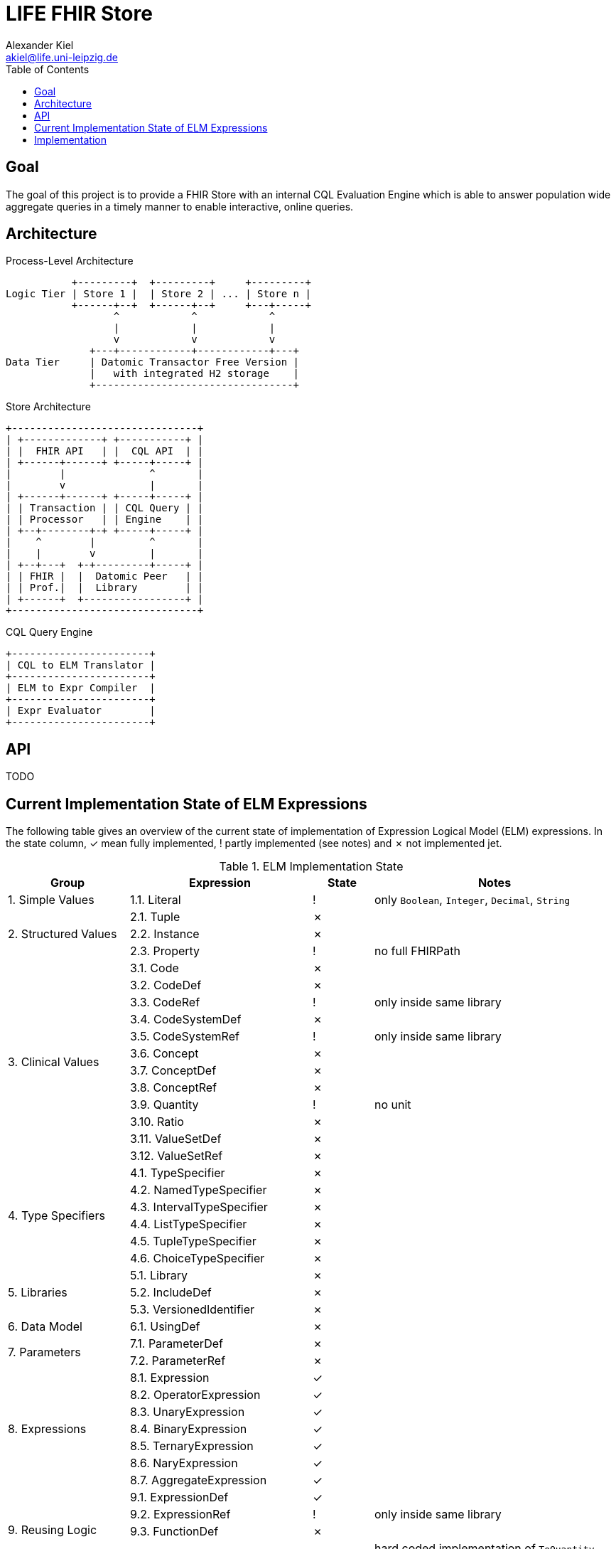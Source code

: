 = LIFE FHIR Store
Alexander Kiel <akiel@life.uni-leipzig.de>
:toc: left

== Goal

The goal of this project is to provide a FHIR Store with an internal CQL Evaluation Engine which is able to answer population wide aggregate queries in a timely manner to enable interactive, online queries.

== Architecture

.Process-Level Architecture
[ditaa]
----
           +---------+  +---------+     +---------+
Logic Tier | Store 1 |  | Store 2 | ... | Store n |
           +------+--+  +------+--+     +---+-----+
                  ^            ^            ^
                  |            |            |
                  v            v            v
              +---+------------+------------+---+
Data Tier     | Datomic Transactor Free Version |
              |   with integrated H2 storage    |
              +---------------------------------+
----

.Store Architecture
[ditaa]
----
+-------------------------------+
| +-------------+ +-----------+ |
| |  FHIR API   | |  CQL API  | |
| +------+------+ +-----+-----+ |
|        |              ^       |
|        v              |       |
| +------+------+ +-----+-----+ |
| | Transaction | | CQL Query | |
| | Processor   | | Engine    | |
| +--+--------+-+ +-----+-----+ |
|    ^        |         ^       |
|    |        v         |       |
| +--+---+  +-+---------+-----+ |
| | FHIR |  |  Datomic Peer   | |
| | Prof.|  |  Library        | |
| +------+  +-----------------+ |
+-------------------------------+
----

.CQL Query Engine
[ditaa]
----
+-----------------------+
| CQL to ELM Translator |
+-----------------------+
| ELM to Expr Compiler  |
+-----------------------+
| Expr Evaluator        |
+-----------------------+
----

== API

TODO

== Current Implementation State of ELM Expressions

The following table gives an overview of the current state of implementation of Expression Logical Model (ELM) expressions. In the state column, ✓ mean fully implemented, ! partly implemented (see notes) and ✗ not implemented jet.

.ELM Implementation State
[cols="2,3,1,4", options="header,footer"]
|===
| Group | Expression | State | Notes

1.1+<| 1. Simple Values
| 1.1. Literal | ! | only `Boolean`, `Integer`, `Decimal`, `String`

1.3+<|2. Structured Values
| 2.1. Tuple | ✗ |
| 2.2. Instance | ✗ |
| 2.3. Property | ! | no full FHIRPath

1.12+<|3. Clinical Values
| 3.1. Code | ✗ |
| 3.2. CodeDef | ✗ |
| 3.3. CodeRef | ! | only inside same library
| 3.4. CodeSystemDef | ✗ |
| 3.5. CodeSystemRef | ! | only inside same library
| 3.6. Concept | ✗ |
| 3.7. ConceptDef | ✗ |
| 3.8. ConceptRef | ✗ |
| 3.9. Quantity | ! | no unit
| 3.10. Ratio | ✗ |
| 3.11. ValueSetDef | ✗ |
| 3.12. ValueSetRef | ✗ |

1.6+<|4. Type Specifiers
| 4.1. TypeSpecifier | ✗ |
| 4.2. NamedTypeSpecifier | ✗ |
| 4.3. IntervalTypeSpecifier | ✗ |
| 4.4. ListTypeSpecifier | ✗ |
| 4.5. TupleTypeSpecifier | ✗ |
| 4.6. ChoiceTypeSpecifier | ✗ |

1.3+<|5. Libraries
| 5.1. Library | ✗ |
| 5.2. IncludeDef | ✗ |
| 5.3. VersionedIdentifier | ✗ |

1.1+<|6. Data Model
| 6.1. UsingDef | ✗ |

1.2+<|7. Parameters
| 7.1. ParameterDef | ✗ |
| 7.2. ParameterRef | ✗ |

1.7+<|8. Expressions
| 8.1. Expression | ✓ |
| 8.2. OperatorExpression | ✓ |
| 8.3. UnaryExpression | ✓ |
| 8.4. BinaryExpression | ✓ |
| 8.5. TernaryExpression | ✓ |
| 8.6. NaryExpression | ✓ |
| 8.7. AggregateExpression | ✓ |

1.4+<|9. Reusing Logic
| 9.1. ExpressionDef | ✓ |
| 9.2. ExpressionRef | ! | only inside same library
| 9.3. FunctionDef | ✗ |
| 9.4. FunctionRef | ! | hard coded implementation of `ToQuantity` and `ToDateTime`

1.13+<|10. Queries
| 10.1. Query | ✓ |
| 10.2. AliasedQuerySource | ! | only single source
| 10.3. AliasRef | ✓ |
| 10.4. ByColumn | ✗ |
| 10.5. ByDirection | ✗ |
| 10.6. ByExpression | ✗ |
| 10.7. LetClause | ✗ |
| 10.8. QueryLetRef | ✗ |
| 10.9. RelationshipClause | ✓ |
| 10.10. ReturnClause | ! | always distinct
| 10.11. SortClause | ✗ |
| 10.12. With | ! | only equiv version
| 10.13. Without | ✗ |

1.1+<|11. External Data
| 11.1. Retrieve | ! | no date ranges

1.7+<|12. Comparison Operators
| 12.1. Equal | ✓ |
| 12.2. Equivalent | ✗ |
| 12.3. Greater | ✓ |
| 12.4. GreaterOrEqual | ✓ |
| 12.5. Less | ✓ |
| 12.6. LessOrEqual | ✓ |
| 12.7. NotEqual | ✓ |

1.5+<|13. Logical Operators
| 13.1. And | ✓ |
| 13.2. Implies | ✓ |
| 13.3. Not | ✓ |
| 13.4. Or | ✓ |
| 13.5. Xor | ✓ |

1.5+<|14. Nullological Operators
| 14.1. Null | ✓ |
| 14.2. Coalesce | ✓ |
| 14.3. IsFalse | ✓ |
| 14.4. IsNull | ✓ |
| 14.5. IsTrue | ✓ |

1.2+<|15. Conditional Operators
| 15.1. Case | ✗ |
| 15.2. If | ✗ |

1.20+<|16. Arithmetic Operators
| 16.1. Abs | ✓ |
| 16.2. Add | ✗ |
| 16.3. Ceiling | ✗ |
| 16.4. Divide | ✗ |
| 16.5. Exp | ✗ |
| 16.6. Floor | ✗ |
| 16.7. Log | ✗ |
| 16.8. Ln | ✗ |
| 16.9. MaxValue | ✗ |
| 16.10. MinValue | ✗ |
| 16.11. Modulo | ✗ |
| 16.12. Multiply | ✗ |
| 16.13. Negate | ✗ |
| 16.14. Power | ✗ |
| 16.15. Predecessor | ✗ |
| 16.16. Round | ✗ |
| 16.17. Subtract | ✗ |
| 16.18. Successor | ✗ |
| 16.19. Truncate | ✗ |
| 16.20. TruncatedDivide | ✗ |

1.18+<|17. String Operators
| 17.1. Combine | ✗ |
| 17.2. Concatenate | ✗ |
| 17.3. EndsWith | ✗ |
| 17.4. Equal | ✓ |
| 17.5. Equivalent | ✗ |
| 17.6. Indexer | ✗ |
| 17.7. LastPositionOf | ✗ |
| 17.8. Length | ✗ |
| 17.9. Lower | ✗ |
| 17.10. Matches | ✗ |
| 17.11. Not Equal | ✓ |
| 17.12. PositionOf | ✗ |
| 17.13. ReplaceMatches | ✗ |
| 17.14. Split | ✗ |
| 17.15. SplitOnMatches | ✗ |
| 17.16. StartsWith | ✗ |
| 17.17. Substring | ✗ |
| 17.18. Upper | ✗ |

1.22+<|18. Date and Time Operators
| 18.1. Add | ✗ |
| 18.2. After | ✗ |
| 18.3. Before | ✗ |
| 18.4. Equal | ✓ |
| 18.5. Equivalent | ✗ |
| 18.6. Date | ✓ |
| 18.7. DateFrom | ✗ |
| 18.8. DateTime | ✓ | precisions of hour and minute are squashed to second precision
| 18.9. DateTimeComponentFrom | ✗ |
| 18.10. DifferenceBetween | ✗ |
| 18.11. DurationBetween | ✓ |
| 18.12. Not Equal | ✓ |
| 18.13. Now | ✓ |
| 18.14. SameAs | ✗ |
| 18.15. SameOrBefore | ✗ |
| 18.16. SameOrAfter | ✗ |
| 18.17. Subtract | ✗ |
| 18.18. Time | ✗ |
| 18.19. TimeFrom | ✗ |
| 18.20. TimezoneFrom | ✗ |
| 18.21. TimeOfDay | ✗ |
| 18.22. Today | ✓ |

1.31+<|19. Interval Operators
| 19.1. Interval | ✗ |
| 19.2. After | ✗ |
| 19.3. Before | ✗ |
| 19.4. Collapse | ✗ |
| 19.5. Contains | ✗ |
| 19.6. End | ✗ |
| 19.7. Ends | ✗ |
| 19.8. Equal | ✗ |
| 19.9. Equivalent | ✗ |
| 19.10. Except | ✗ |
| 19.11. Expand | ✗ |
| 19.12. In | ✗ |
| 19.13. Includes | ✗ |
| 19.14. IncludedIn | ✗ |
| 19.15. Intersect | ✗ |
| 19.16. Meets | ✗ |
| 19.17. MeetsBefore | ✗ |
| 19.18. MeetsAfter | ✗ |
| 19.19. Not Equal | ✗ |
| 19.20. Overlaps | ✗ |
| 19.21. OverlapsBefore | ✗ |
| 19.22. OverlapsAfter | ✗ |
| 19.23. PointFrom | ✗ |
| 19.24. ProperContains | ✗ |
| 19.25. ProperIn | ✗ |
| 19.26. ProperIncludes | ✗ |
| 19.27. ProperIncludedIn | ✗ |
| 19.28. Start | ✗ |
| 19.29. Starts | ✗ |
| 19.30. Union | ✗ |
| 19.31. Width | ✗ |

1.29+<|20. List Operators
| 20.1. List | ✓ |
| 20.2. Contains | ✗ |
| 20.3. Current | ✗ |
| 20.4. Distinct | ✗ |
| 20.5. Equal | ✓ |
| 20.6. Equivalent | ✗ |
| 20.7. Except | ✗ |
| 20.8. Exists | ✗ |
| 20.9. Filter | ✗ |
| 20.10. First | ✗ |
| 20.11. Flatten | ✗ |
| 20.12. ForEach | ✗ |
| 20.13. In | ✗ |
| 20.14. Includes | ✗ |
| 20.15. IncludedIn | ✗ |
| 20.16. IndexOf | ✗ |
| 20.17. Intersect | ✓ |
| 20.18. Last | ✗ |
| 20.19. Not Equal | ✓ |
| 20.20. ProperContains | ✗ |
| 20.21. ProperIn | ✗ |
| 20.22. ProperIncludes | ✗ |
| 20.23. ProperIncludedIn | ✗ |
| 20.24. Repeat | ✗ |
| 20.25. SingletonFrom | ✓ |
| 20.26. Slice | ✗ |
| 20.27. Sort | ✗ |
| 20.28. Times | ✗ |
| 20.29. Union | ✓ |

1.15+<|21. Aggregate Operators
| 21.1. AllTrue | ✗ |
| 21.2. AnyTrue | ✗ |
| 21.3. Avg | ✗ |
| 21.4. Count | ! | no path
| 21.5. GeometricMean | ✗ |
| 21.6. Product | ✗ |
| 21.7. Max | ✗ |
| 21.8. Median | ✗ |
| 21.9. Min | ✗ |
| 21.10. Mode | ✗ |
| 21.11. PopulationVariance | ✗ |
| 21.12. PopulationStdDev | ✗ |
| 21.13. Sum | ✗ |
| 21.14. StdDev | ✗ |
| 21.15. Variance | ✗ |

1.27+<|22. Type Operators
| 22.1. As | ! | no strictness
| 22.2. CanConvert | ✗ |
| 22.3. Children | ✗ |
| 22.4. Convert | ✗ |
| 22.5. ConvertsToBoolean | ✗ |
| 22.6. ConvertsToDate | ✗ |
| 22.7. ConvertsToDateTime | ✗ |
| 22.8. ConvertsToDecimal | ✗ |
| 22.9. ConvertsToInteger | ✗ |
| 22.10. ConvertsToQuantity | ✗ |
| 22.11. ConvertsToRatio | ✗ |
| 22.12. ConvertsToString | ✗ |
| 22.13. ConvertsToTime | ✗ |
| 22.14. Descendents | ✗ |
| 22.15. Is | ✗ |
| 22.16. ToBoolean | ✗ |
| 22.17. ToChars | ✗ |
| 22.18. ToConcept | ✗ |
| 22.19. ToDate | ✗ |
| 22.20. ToDateTime | ✓ |
| 22.21. ToDecimal | ✗ |
| 22.22. ToInteger | ✗ |
| 22.23. ToList | ✓ |
| 22.24. ToQuantity | ✗ |
| 22.25. ToRatio | ✗ |
| 22.26. ToString | ✗ |
| 22.27. ToTime | ✗ |

1.11+<|23. Clinical Operators
| 23.1. AnyInCodeSystem | ✗ |
| 23.2. AnyInValueSet | ✗ |
| 23.3. CalculateAge | ✗ |
| 23.4. CalculateAgeAt | ✗ |
| 23.5. Equal | ✓ |
| 23.6. Equivalent | ✗ |
| 23.7. InCodeSystem | ✗ |
| 23.8. InValueSet | ✗ |
| 23.9. Not Equal | ✓ |
| 23.10. SubsumedBy | ✗ |
| 23.11. Subsumes | ✗ |

1.1+<|24. Errors and Messages
| 24.1. Message | ✗ |

| | 2+<| ✓ = 47, ! = 13, ✗ = 186, 20 % finished
|===

== Implementation

TODO
